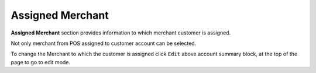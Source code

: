 .. index::
   single: merchant

Assigned Merchant
=================

**Assigned Merchant** section provides information to which merchant customer is assigned. 

Not only merchant from POS assigned to customer account can be selected.

.. image:: /userguide/_images/customer_merchant.png
   :alt:   Assigned Merchant 

To change the Merchant to which the customer is assigned click ``Edit`` above account summary block, at the top of the page to go to edit mode.
